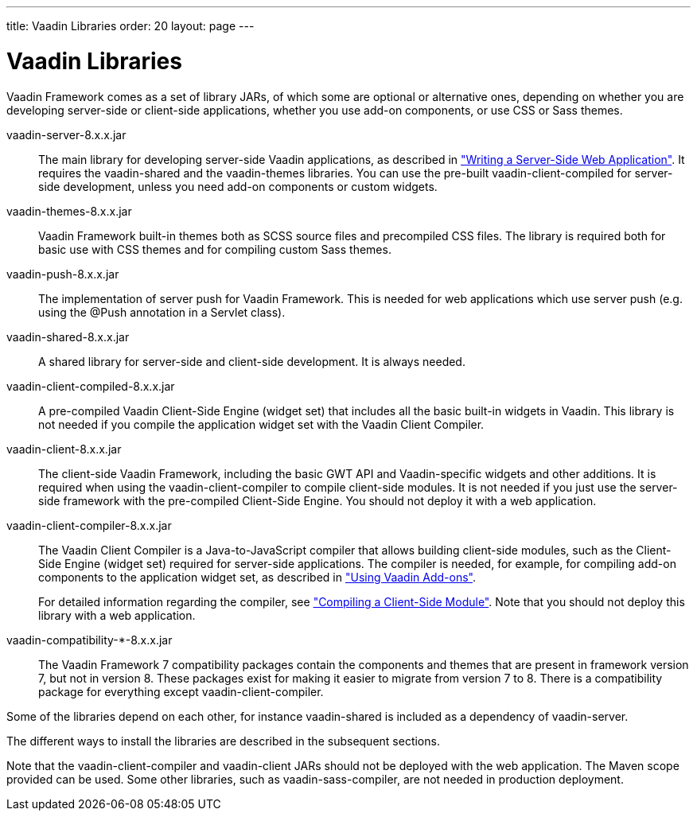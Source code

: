 ---
title: Vaadin Libraries
order: 20
layout: page
---

[[getting-started.libraries]]
= Vaadin Libraries

Vaadin Framework comes as a set of library JARs, of which some are optional or alternative
ones, depending on whether you are developing server-side or client-side
applications, whether you use add-on components, or use CSS or Sass themes.

[filename]#vaadin-server-8.x.x.jar#::
The main library for developing server-side Vaadin applications, as described in
<<dummy/../../../framework/application/application-overview.asciidoc#application.overview,"Writing a Server-Side Web Application">>.
It requires the [filename]#vaadin-shared# and the [filename]#vaadin-themes# libraries.
You can use the pre-built [filename]#vaadin-client-compiled# for server-side development, unless you need add-on components or custom widgets.

[filename]#vaadin-themes-8.x.x.jar#::
Vaadin Framework built-in themes both as SCSS source files and precompiled CSS files.
The library is required both for basic use with CSS themes and for compiling custom Sass themes.

[filename]#vaadin-push-8.x.x.jar#::
The implementation of server push for Vaadin Framework.
This is needed for web applications which use server push (e.g. using the @Push annotation in a Servlet class).

[filename]#vaadin-shared-8.x.x.jar#::
A shared library for server-side and client-side development.
It is always needed.

[filename]#vaadin-client-compiled-8.x.x.jar#::
A pre-compiled Vaadin Client-Side Engine (widget set) that includes all the basic built-in widgets in Vaadin.
This library is not needed if you compile the application widget set with the Vaadin Client Compiler.

[filename]#vaadin-client-8.x.x.jar#::
The client-side Vaadin Framework, including the basic GWT API and Vaadin-specific widgets and other additions.
It is required when using the [filename]#vaadin-client-compiler# to compile client-side modules.
It is not needed if you just use the server-side framework with the pre-compiled Client-Side Engine.
You should not deploy it with a web application.

[filename]#vaadin-client-compiler-8.x.x.jar#::
The Vaadin Client Compiler is a Java-to-JavaScript compiler that allows building client-side modules, such as the Client-Side Engine (widget set) required for server-side applications.
The compiler is needed, for example, for compiling add-on components to the application widget set, as described in <<dummy/../../../framework/addons/addons-overview.asciidoc#addons.overview,"Using Vaadin Add-ons">>.
+
For detailed information regarding the compiler, see
<<dummy/../../../framework/clientside/clientside-compiling#clientside.compiling,"Compiling a Client-Side Module">>.
Note that you should not deploy this library with a web application.

[filename]#vaadin-compatibility-*-8.x.x.jar#::
The Vaadin Framework 7 compatibility packages contain the components and themes that are present in framework version 7, but not in version 8. These packages exist for making it easier to migrate from version 7 to 8. There is a compatibility package for everything except [filename]#vaadin-client-compiler#.

Some of the libraries depend on each other, for instance [filename]#vaadin-shared# is included as a dependency of [filename]#vaadin-server#.

The different ways to install the libraries are described in the subsequent sections.

Note that the [filename]#vaadin-client-compiler# and [filename]#vaadin-client# JARs should not be deployed with the web application. The Maven scope [filename]#provided# can be used.
Some other libraries, such as [filename]#vaadin-sass-compiler#, are not needed in production deployment.

